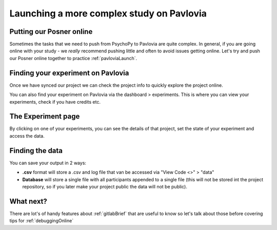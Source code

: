 .. _builderToPavlovia:

Launching a more complex study on Pavlovia
===========================================

Putting our Posner online
--------------------------------------------------

Sometimes the tasks that we need to push from PsychoPy to Pavlovia are quite complex. In general, if you are going online with your study - we *really* recommend pushing little and often to avoid issues getting online. Let's try and push our Posner online together to practice :ref:`pavloviaLaunch`.

.. _pavloviaDashboard:

Finding your experiment on Pavlovia
------------------------------------

Once we have synced our project we can check the project info to quickly explore the project online. 

.. image:: /_images/pavlovia_links.png

.. nextSlide::

You can also find your experiment on Pavlovia via the dashboard > experiments. This is where you can view your experiments, check if you have credits etc. 

.. image:: /_images/pavloviaDashboard.png
    :align: right

The Experiment page
------------------------------------

By clicking on one of your experiments, you can see the details of that project, set the state of your experiment and access the data. 

.. image:: /_images/pavloviaStatus.png
    :align: right


Finding the data
------------------------------------
You can save your output in 2 ways:

*	**.csv** format will store a .csv and log file that van be accessed via "View Code <>" > "data"
*	**Database** will store a single file with all participants appended to a single file (this will not be stored int the project repository, so if you later make your project public the data will not be public).

.. image:: /_images/pavloviaSaving.png
    :align: right


What next?
------------------------------------

There are lot's of handy features about :ref:`gitlabBrief` that are useful to know so let's talk about those before covering tips for :ref:`debuggingOnline`

